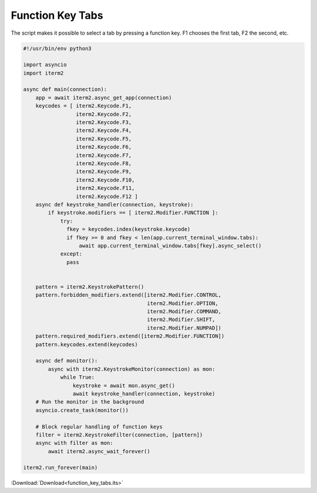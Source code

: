 .. _function_key_tabs_example:

Function Key Tabs
=================

The script makes it possible to select a tab by pressing a function key. F1 chooses the first tab, F2 the second, etc.

.. code-block:: python

    #!/usr/bin/env python3

    import asyncio
    import iterm2

    async def main(connection):
        app = await iterm2.async_get_app(connection)
        keycodes = [ iterm2.Keycode.F1,
                     iterm2.Keycode.F2,
                     iterm2.Keycode.F3,
                     iterm2.Keycode.F4,
                     iterm2.Keycode.F5,
                     iterm2.Keycode.F6,
                     iterm2.Keycode.F7,
                     iterm2.Keycode.F8,
                     iterm2.Keycode.F9,
                     iterm2.Keycode.F10,
                     iterm2.Keycode.F11,
                     iterm2.Keycode.F12 ]
        async def keystroke_handler(connection, keystroke):
            if keystroke.modifiers == [ iterm2.Modifier.FUNCTION ]:
                try:
                  fkey = keycodes.index(keystroke.keycode)
                  if fkey >= 0 and fkey < len(app.current_terminal_window.tabs):
                      await app.current_terminal_window.tabs[fkey].async_select()
                except:
                  pass


        pattern = iterm2.KeystrokePattern()
        pattern.forbidden_modifiers.extend([iterm2.Modifier.CONTROL,
                                            iterm2.Modifier.OPTION,
                                            iterm2.Modifier.COMMAND,
                                            iterm2.Modifier.SHIFT,
                                            iterm2.Modifier.NUMPAD])
        pattern.required_modifiers.extend([iterm2.Modifier.FUNCTION])
        pattern.keycodes.extend(keycodes)

        async def monitor():
            async with iterm2.KeystrokeMonitor(connection) as mon:
                while True:
                    keystroke = await mon.async_get()
                    await keystroke_handler(connection, keystroke)
        # Run the monitor in the background
        asyncio.create_task(monitor())

        # Block regular handling of function keys
        filter = iterm2.KeystrokeFilter(connection, [pattern])
        async with filter as mon:
            await iterm2.async_wait_forever()

    iterm2.run_forever(main)


:Download:`Download<function_key_tabs.its>`
